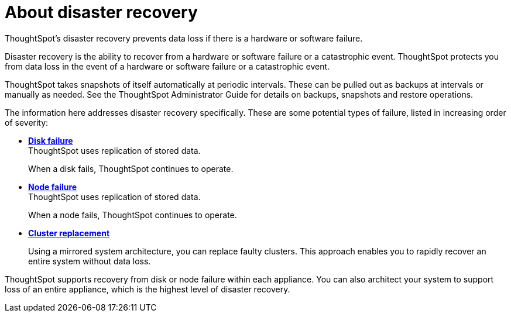 = About disaster recovery
:last_updated: 08/18/2019

ThoughtSpot's disaster recovery prevents data loss if there is a hardware or software failure.

Disaster recovery is the ability to recover from a hardware or software failure or a catastrophic event.
ThoughtSpot protects you from data loss in the event of a hardware or software failure or a catastrophic event.

ThoughtSpot takes snapshots of itself automatically at periodic intervals.
These can be pulled out as backups at intervals or manually as needed.
See the ThoughtSpot Administrator Guide for details on backups, snapshots and restore operations.

The information here addresses disaster recovery specifically.
These are some potential types of failure, listed in increasing order of severity:

* *xref:disk-failure.adoc[Disk failure]* +
 ThoughtSpot uses replication of stored data.
+
When a disk fails, ThoughtSpot continues to operate.
* *xref:node-failure.adoc[Node failure]* +
 ThoughtSpot uses replication of stored data.
+
When a node fails, ThoughtSpot continues to operate.
* *xref:cluster-replacement.adoc[Cluster replacement]*
+
Using a mirrored system architecture, you can replace faulty clusters. This approach enables you to rapidly recover an entire system without data loss.

ThoughtSpot supports recovery from disk or node failure within each appliance.
You can also architect your system to support loss of an entire appliance, which is the highest level of disaster recovery.

